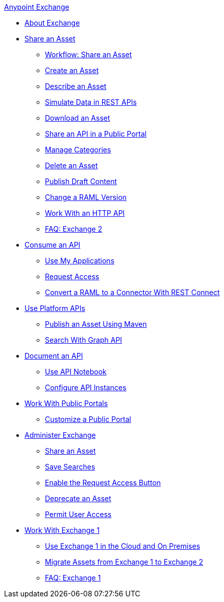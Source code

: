 .xref:index.adoc[Anypoint Exchange]
* xref:index.adoc[About Exchange]
* xref:about-sharing-assets.adoc[Share an Asset]
** xref:workflow-sharing-assets.adoc[Workflow: Share an Asset]
** xref:to-create-an-asset.adoc[Create an Asset]
** xref:to-describe-an-asset.adoc[Describe an Asset]
** xref:ex2-to-simulate-api-data.adoc[Simulate Data in REST APIs]
** xref:to-download-an-asset.adoc[Download an Asset]
** xref:to-share-api-asset-to-portal.adoc[Share an API in a Public Portal]
** xref:to-manage-categories.adoc[Manage Categories]
** xref:to-delete-asset.adoc[Delete an Asset]
** xref:to-publish-an-asset.adoc[Publish Draft Content]
** xref:to-change-raml-version.adoc[Change a RAML Version]
** xref:to-share-an-http-api.adoc[Work With an HTTP API]
** xref:exchange2-faq.adoc[FAQ: Exchange 2]
* xref:about-api-use.adoc[Consume an API]
** xref:about-my-applications.adoc[Use My Applications]
** xref:to-request-access.adoc[Request Access]
** xref:to-deploy-using-rest-connect.adoc[Convert a RAML to a Connector With REST Connect]
* xref:about-platform-apis.adoc[Use Platform APIs]
** xref:to-publish-assets-maven.adoc[Publish an Asset Using Maven]
** xref:to-search-with-graph-api.adoc[Search With Graph API]
* xref:about-documenting-an-api.adoc[Document an API]
** xref:to-use-api-notebook.adoc[Use API Notebook]
** xref:to-configure-api-settings.adoc[Configure API Instances]
* xref:about-portals.adoc[Work With Public Portals]
** xref:to-customize-portal.adoc[Customize a Public Portal]
* xref:about-administration-tasks.adoc[Administer Exchange]
** xref:to-share-an-asset-with-a-user.adoc[Share an Asset]
** xref:to-save-searches.adoc[Save Searches]
** xref:to-enable-the-request-access-button.adoc[Enable the Request Access Button]
** xref:to-deprecate-asset.adoc[Deprecate an Asset]
** xref:to-set-permissions.adoc[Permit User Access]
* xref:about-exchange1.adoc[Work With Exchange 1]
** xref:exchange1.adoc[Use Exchange 1 in the Cloud and On Premises]
** xref:migrate.adoc[Migrate Assets from Exchange 1 to Exchange 2]
** xref:exchange1-faq.adoc[FAQ: Exchange 1]

